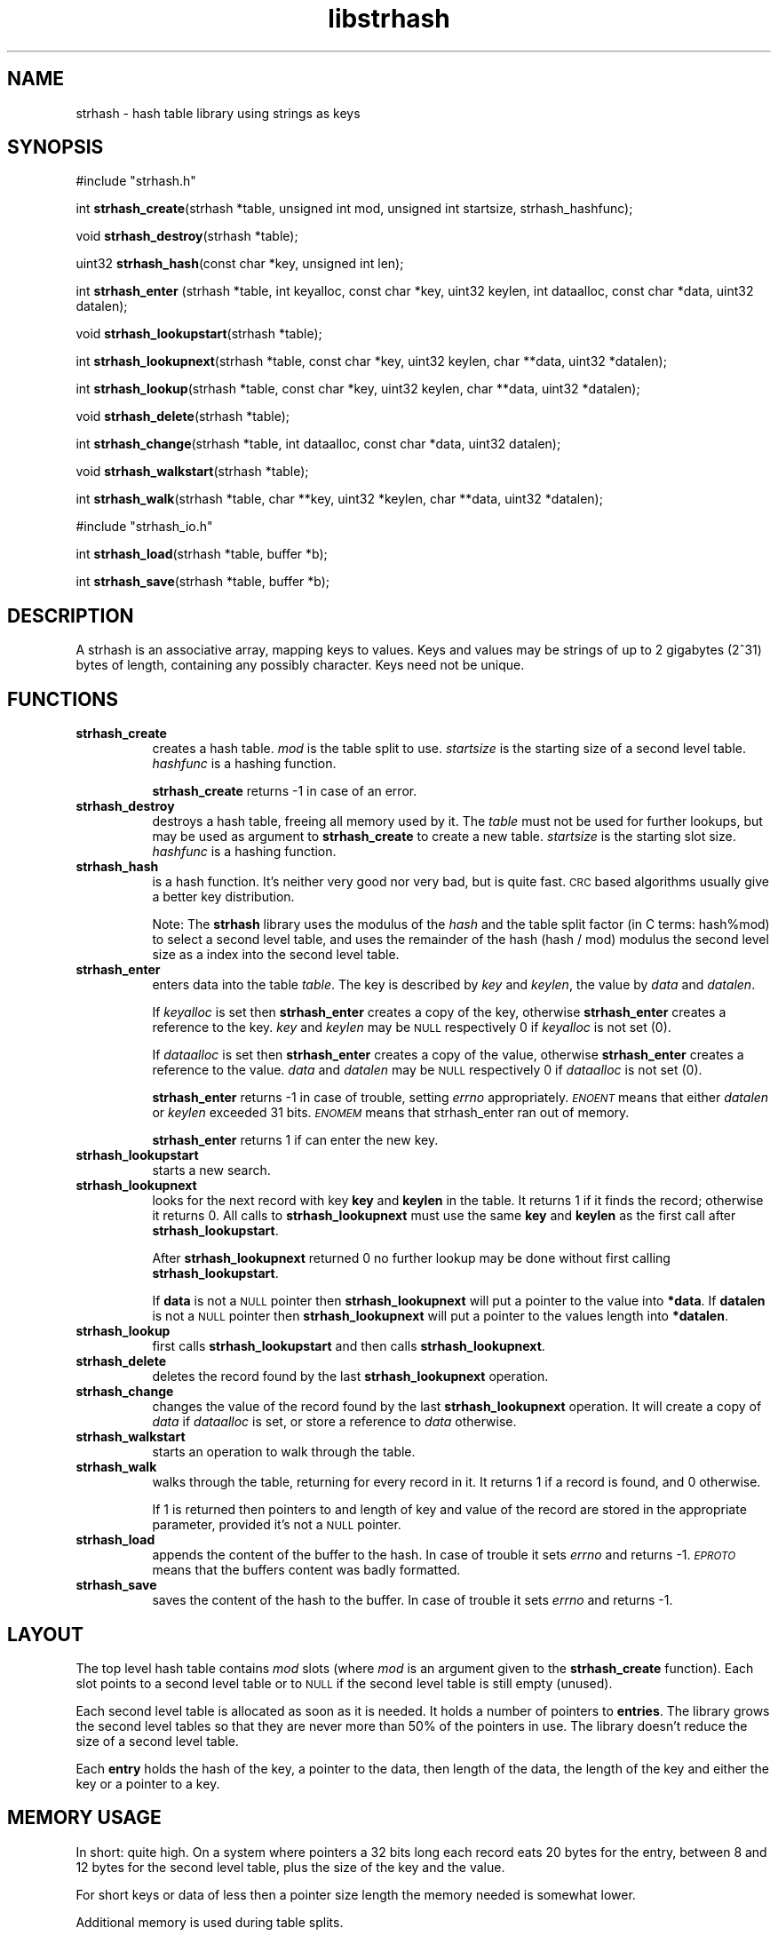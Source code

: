 .\" Automatically generated by Pod::Man version 1.15
.\" Thu Jul 31 12:06:27 2003
.\"
.\" Standard preamble:
.\" ======================================================================
.de Sh \" Subsection heading
.br
.if t .Sp
.ne 5
.PP
\fB\\$1\fR
.PP
..
.de Sp \" Vertical space (when we can't use .PP)
.if t .sp .5v
.if n .sp
..
.de Ip \" List item
.br
.ie \\n(.$>=3 .ne \\$3
.el .ne 3
.IP "\\$1" \\$2
..
.de Vb \" Begin verbatim text
.ft CW
.nf
.ne \\$1
..
.de Ve \" End verbatim text
.ft R

.fi
..
.\" Set up some character translations and predefined strings.  \*(-- will
.\" give an unbreakable dash, \*(PI will give pi, \*(L" will give a left
.\" double quote, and \*(R" will give a right double quote.  | will give a
.\" real vertical bar.  \*(C+ will give a nicer C++.  Capital omega is used
.\" to do unbreakable dashes and therefore won't be available.  \*(C` and
.\" \*(C' expand to `' in nroff, nothing in troff, for use with C<>
.tr \(*W-|\(bv\*(Tr
.ds C+ C\v'-.1v'\h'-1p'\s-2+\h'-1p'+\s0\v'.1v'\h'-1p'
.ie n \{\
.    ds -- \(*W-
.    ds PI pi
.    if (\n(.H=4u)&(1m=24u) .ds -- \(*W\h'-12u'\(*W\h'-12u'-\" diablo 10 pitch
.    if (\n(.H=4u)&(1m=20u) .ds -- \(*W\h'-12u'\(*W\h'-8u'-\"  diablo 12 pitch
.    ds L" ""
.    ds R" ""
.    ds C` ""
.    ds C' ""
'br\}
.el\{\
.    ds -- \|\(em\|
.    ds PI \(*p
.    ds L" ``
.    ds R" ''
'br\}
.\"
.\" If the F register is turned on, we'll generate index entries on stderr
.\" for titles (.TH), headers (.SH), subsections (.Sh), items (.Ip), and
.\" index entries marked with X<> in POD.  Of course, you'll have to process
.\" the output yourself in some meaningful fashion.
.if \nF \{\
.    de IX
.    tm Index:\\$1\t\\n%\t"\\$2"
..
.    nr % 0
.    rr F
.\}
.\"
.\" For nroff, turn off justification.  Always turn off hyphenation; it
.\" makes way too many mistakes in technical documents.
.hy 0
.if n .na
.\"
.\" Accent mark definitions (@(#)ms.acc 1.5 88/02/08 SMI; from UCB 4.2).
.\" Fear.  Run.  Save yourself.  No user-serviceable parts.
.bd B 3
.    \" fudge factors for nroff and troff
.if n \{\
.    ds #H 0
.    ds #V .8m
.    ds #F .3m
.    ds #[ \f1
.    ds #] \fP
.\}
.if t \{\
.    ds #H ((1u-(\\\\n(.fu%2u))*.13m)
.    ds #V .6m
.    ds #F 0
.    ds #[ \&
.    ds #] \&
.\}
.    \" simple accents for nroff and troff
.if n \{\
.    ds ' \&
.    ds ` \&
.    ds ^ \&
.    ds , \&
.    ds ~ ~
.    ds /
.\}
.if t \{\
.    ds ' \\k:\h'-(\\n(.wu*8/10-\*(#H)'\'\h"|\\n:u"
.    ds ` \\k:\h'-(\\n(.wu*8/10-\*(#H)'\`\h'|\\n:u'
.    ds ^ \\k:\h'-(\\n(.wu*10/11-\*(#H)'^\h'|\\n:u'
.    ds , \\k:\h'-(\\n(.wu*8/10)',\h'|\\n:u'
.    ds ~ \\k:\h'-(\\n(.wu-\*(#H-.1m)'~\h'|\\n:u'
.    ds / \\k:\h'-(\\n(.wu*8/10-\*(#H)'\z\(sl\h'|\\n:u'
.\}
.    \" troff and (daisy-wheel) nroff accents
.ds : \\k:\h'-(\\n(.wu*8/10-\*(#H+.1m+\*(#F)'\v'-\*(#V'\z.\h'.2m+\*(#F'.\h'|\\n:u'\v'\*(#V'
.ds 8 \h'\*(#H'\(*b\h'-\*(#H'
.ds o \\k:\h'-(\\n(.wu+\w'\(de'u-\*(#H)/2u'\v'-.3n'\*(#[\z\(de\v'.3n'\h'|\\n:u'\*(#]
.ds d- \h'\*(#H'\(pd\h'-\w'~'u'\v'-.25m'\f2\(hy\fP\v'.25m'\h'-\*(#H'
.ds D- D\\k:\h'-\w'D'u'\v'-.11m'\z\(hy\v'.11m'\h'|\\n:u'
.ds th \*(#[\v'.3m'\s+1I\s-1\v'-.3m'\h'-(\w'I'u*2/3)'\s-1o\s+1\*(#]
.ds Th \*(#[\s+2I\s-2\h'-\w'I'u*3/5'\v'-.3m'o\v'.3m'\*(#]
.ds ae a\h'-(\w'a'u*4/10)'e
.ds Ae A\h'-(\w'A'u*4/10)'E
.    \" corrections for vroff
.if v .ds ~ \\k:\h'-(\\n(.wu*9/10-\*(#H)'\s-2\u~\d\s+2\h'|\\n:u'
.if v .ds ^ \\k:\h'-(\\n(.wu*10/11-\*(#H)'\v'-.4m'^\v'.4m'\h'|\\n:u'
.    \" for low resolution devices (crt and lpr)
.if \n(.H>23 .if \n(.V>19 \
\{\
.    ds : e
.    ds 8 ss
.    ds o a
.    ds d- d\h'-1'\(ga
.    ds D- D\h'-1'\(hy
.    ds th \o'bp'
.    ds Th \o'LP'
.    ds ae ae
.    ds Ae AE
.\}
.rm #[ #] #H #V #F C
.\" ======================================================================
.\"
.IX Title "libstrhash 3"
.TH libstrhash 3 "0.6.0" "2003-07-31" "strhash"
.UC
.SH "NAME"
strhash \- hash table library using strings as keys
.SH "SYNOPSIS"
.IX Header "SYNOPSIS"
#include \*(L"strhash.h\*(R"
.PP
int \fBstrhash_create\fR(strhash *table, unsigned int mod, 
unsigned int startsize, strhash_hashfunc);
.PP
void \fBstrhash_destroy\fR(strhash *table);
.PP
uint32 \fBstrhash_hash\fR(const char *key, unsigned int len);
.PP
int \fBstrhash_enter\fR (strhash *table,
int keyalloc, const char *key, uint32 keylen,
int dataalloc, const char *data, uint32 datalen);
.PP
void \fBstrhash_lookupstart\fR(strhash *table);
.PP
int \fBstrhash_lookupnext\fR(strhash *table,
const char *key, uint32 keylen,
char **data, uint32 *datalen);
.PP
int \fBstrhash_lookup\fR(strhash *table,
const char *key, uint32 keylen,
char **data, uint32 *datalen);
.PP
void \fBstrhash_delete\fR(strhash *table);
.PP
int \fBstrhash_change\fR(strhash *table,
int dataalloc, const char *data, uint32 datalen);
.PP
void \fBstrhash_walkstart\fR(strhash *table);
.PP
int \fBstrhash_walk\fR(strhash *table, 
char **key, uint32 *keylen,
char **data, uint32 *datalen);
.PP
#include \*(L"strhash_io.h\*(R"
.PP
int \fBstrhash_load\fR(strhash *table, buffer *b);
.PP
int \fBstrhash_save\fR(strhash *table, buffer *b);
.SH "DESCRIPTION"
.IX Header "DESCRIPTION"
A strhash is an associative array, mapping keys to values. Keys and values 
may be strings of up to 2 gigabytes (2^31) bytes of length, containing
any possibly character. Keys need not be unique.
.SH "FUNCTIONS"
.IX Header "FUNCTIONS"
.Ip "\fBstrhash_create\fR" 8
.IX Item "strhash_create"
creates a hash table. \fImod\fR is the table split
to use. \fIstartsize\fR is the starting size of a second level table. 
\&\fIhashfunc\fR is a hashing function.
.Sp
\&\fBstrhash_create\fR returns \-1 in case of an error. 
.Ip "\fBstrhash_destroy\fR" 8
.IX Item "strhash_destroy"
destroys a hash table, freeing all memory
used by it. The \fItable\fR must not be used for further lookups, but may
be used as argument to \fBstrhash_create\fR to create a new table.
\&\fIstartsize\fR is the starting slot size. \fIhashfunc\fR is a hashing
function.
.Ip "\fBstrhash_hash\fR" 8
.IX Item "strhash_hash"
is a hash function. It's neither very good nor very bad, but is quite fast.
\&\s-1CRC\s0 based algorithms usually give a better key distribution.
.Sp
Note: The \fBstrhash\fR library uses the modulus of the \fIhash\fR and 
the table split factor (in C terms: hash%mod) to select a second level
table, and uses the remainder of the hash (hash / mod) modulus the
second level size as a index into the second level table.
.Ip "\fBstrhash_enter\fR" 8
.IX Item "strhash_enter"
enters data into the table \fItable\fR. 
The key is described by \fIkey\fR and \fIkeylen\fR, the value by \fIdata\fR
and \fIdatalen\fR. 
.Sp
If \fIkeyalloc\fR is set then \fBstrhash_enter\fR creates a copy of the
key, otherwise \fBstrhash_enter\fR creates a reference to the key.
\&\fIkey\fR and \fIkeylen\fR may be \s-1NULL\s0 respectively 0 if \fIkeyalloc\fR
is not set (0).
.Sp
If \fIdataalloc\fR is set then \fBstrhash_enter\fR creates a copy of the
value, otherwise \fBstrhash_enter\fR creates a reference to the value.
\&\fIdata\fR and \fIdatalen\fR may be \s-1NULL\s0 respectively 0 if \fIdataalloc\fR
is not set (0).
.Sp
\&\fBstrhash_enter\fR returns \-1 in case of trouble, setting \fIerrno\fR
appropriately. \fI\s-1ENOENT\s0\fR means that either \fIdatalen\fR or \fIkeylen\fR
exceeded 31 bits. \fI\s-1ENOMEM\s0\fR means that strhash_enter ran out of
memory.
.Sp
\&\fBstrhash_enter\fR returns 1 if can enter the new key.
.Ip "\fBstrhash_lookupstart\fR" 8
.IX Item "strhash_lookupstart"
starts a new search.
.Ip "\fBstrhash_lookupnext\fR" 8
.IX Item "strhash_lookupnext"
looks for the next record with key \fBkey\fR and \fBkeylen\fR in the table.
It returns 1 if it finds the record; otherwise it returns 0. 
All calls to \fBstrhash_lookupnext\fR must use the same \fBkey\fR and \fBkeylen\fR
as the first call after \fBstrhash_lookupstart\fR.
.Sp
After \fBstrhash_lookupnext\fR returned 0 no further lookup may be done
without first calling \fBstrhash_lookupstart\fR.
.Sp
If \fBdata\fR is not a \s-1NULL\s0 pointer then \fBstrhash_lookupnext\fR will put
a pointer to the value into \fB*data\fR. If \fBdatalen\fR is not a \s-1NULL\s0
pointer then \fBstrhash_lookupnext\fR will put a pointer to the values
length into \fB*datalen\fR.
.Ip "\fBstrhash_lookup\fR" 8
.IX Item "strhash_lookup"
first calls \fBstrhash_lookupstart\fR and then calls \fBstrhash_lookupnext\fR.
.Ip "\fBstrhash_delete\fR" 8
.IX Item "strhash_delete"
deletes the record found by the last \fBstrhash_lookupnext\fR operation.
.Ip "\fBstrhash_change\fR" 8
.IX Item "strhash_change"
changes the value of the record found by the last \fBstrhash_lookupnext\fR
operation. It will create a copy of \fIdata\fR if \fIdataalloc\fR is set,
or store a reference to \fIdata\fR otherwise.
.Ip "\fBstrhash_walkstart\fR" 8
.IX Item "strhash_walkstart"
starts an operation to walk through the table.
.Ip "\fBstrhash_walk\fR" 8
.IX Item "strhash_walk"
walks through the table, returning for every record in it.
It returns 1 if a record is found, and 0 otherwise.
.Sp
If 1 is returned then pointers to and length of key and
value of the record are stored in the appropriate parameter, 
provided it's not a \s-1NULL\s0 pointer.
.Ip "\fBstrhash_load\fR" 8
.IX Item "strhash_load"
appends the content of the buffer to the hash. In case of
trouble it sets \fIerrno\fR and returns \-1. \fI\s-1EPROTO\s0\fR means that the buffers
content was badly formatted.
.Ip "\fBstrhash_save\fR" 8
.IX Item "strhash_save"
saves the content of the hash to the buffer. In case of
trouble it sets \fIerrno\fR and returns \-1.
.SH "LAYOUT"
.IX Header "LAYOUT"
The top level hash table contains \fImod\fR slots (where \fImod\fR is 
an argument given to the \fBstrhash_create\fR function). Each slot
points to a second level table or to \s-1NULL\s0 if the second level
table is still empty (unused). 
.PP
Each second level table is allocated as soon as it is needed. It
holds a number of pointers to \fBentries\fR. The library grows the
second level tables so that they are never more than 50% of the
pointers in use. The library doesn't reduce the size of a second
level table.
.PP
Each \fBentry\fR holds the hash of the key, a pointer to the data,
then length of the data, the length of the key and either the
key or a pointer to a key.
.SH "MEMORY USAGE"
.IX Header "MEMORY USAGE"
In short: quite high. On a system where pointers a 32 bits long
each record eats 20 bytes for the entry, between 8 and 12 bytes 
for the second level table, plus the size of the key and the value. 
.PP
For short keys or data of less then a pointer size length the
memory needed is somewhat lower.
.PP
Additional memory is used during table splits.
.PP
Note: the malloc implementation in the C standard library may
waste additional memory.
.SH "LIMITS"
.IX Header "LIMITS"
.Ip "keys are limited to 31 bits of length." 8
.IX Item "keys are limited to 31 bits of length."
.PD 0
.Ip "values are limited to 31 bits of length." 8
.IX Item "values are limited to 31 bits of length."
.Ip "the order of records is not preserved." 8
.IX Item "the order of records is not preserved."
.PD
.SH "SEE ALSO"
.IX Header "SEE ALSO"
Integration\ \-\ how\ to\ integrate\ strhash\ into\ your\ projects:\ \fIstrhash-integration\fR\.
